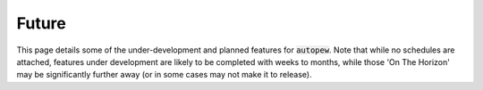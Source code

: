 Future
========

This page details some of the under-development and planned features for
:code:`autopew`. Note that while no schedules are attached, features under development
are likely to be completed with weeks to months, while those 'On The Horizon' may be
significantly further away (or in some cases may not make it to release).
